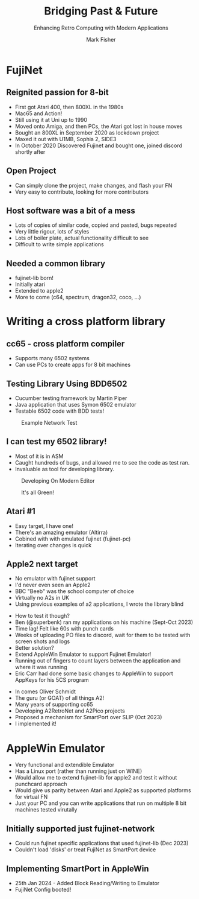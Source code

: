 :REVEAL_PROPERTIES:
#+REVEAL_ROOT: https://cdn.jsdelivr.net/npm/reveal.js
#+REVEAL_INIT_OPTIONS: width:1200, height:800, margin: 0.1, minScale:0.8, maxScale:1.0
#+REVEAL_THEME: moon
#+REVEAL_HLEVEL: 1
#+REVEAL_HEAD_PREAMBLE: <meta name="description" content="Bridging Past & Future">
#+REVEAL_POSTAMBLE: <p> Created by fenrock. </p>
:END:

#+TITLE: Bridging Past & Future
#+SUBTITLE: Enhancing Retro Computing with Modern Applications
#+AUTHOR: Mark Fisher
#+EMAIL: mark.j.fisher@gmail.com
#+OPTIONS: toc:nil num:nil timestamp:nil
#+REVEAL_TITLE_SLIDE: <h2>%t</h2><h3>%s</h3><h5>by %a<br>(%e)</h5>

* FujiNet

** Reignited passion for 8-bit

#+ATTR_REVEAL: :frag (appear)
- First got Atari 400, then 800XL in the 1980s
- Mac65 and Action!
- Still using it at Uni up to 1990
- Moved onto Amiga, and then PCs, the Atari got lost in house moves
- Bought an 800XL in September 2020 as lockdown project
- Maxed it out with U1MB, Sophia 2, SIDE3
- In October 2020 Discovered Fujinet and bought one, joined discord shortly after

** Open Project

#+ATTR_REVEAL: :frag (appear)
- Can simply clone the project, make changes, and flash your FN
- Very easy to contribute, looking for more contributors

** Host software was a bit of a mess

#+ATTR_REVEAL: :frag (appear)
- Lots of copies of similar code, copied and pasted, bugs repeated
- Very little rigour, lots of styles
- Lots of boiler plate, actual functionality difficult to see
- Difficult to write simple applications

** Needed a common library

#+ATTR_REVEAL: :frag (appear)
- fujinet-lib born!
- Initially atari
- Extended to apple2
- More to come (c64, spectrum, dragon32, coco, ...)

* Writing a cross platform library

** cc65 - cross platform compiler

#+ATTR_REVEAL: :frag (appear)
- Supports many 6502 systems
- Can use PCs to create apps for 8 bit machines

** Testing Library Using BDD6502

#+ATTR_REVEAL: :frag (appear)
- Cucumber testing framework by Martin Piper
- Java application that uses Symon 6502 emulator
- Testable 6502 code with BDD tests!

#+REVEAL: split

#+CAPTION: Example Network Test
#+ATTR_HTML: :width 80% :align center
[[file:images/tech-talk/tt-bdd6502-1.png]]


** I can test my 6502 library!

#+ATTR_REVEAL: :frag (appear)
- Most of it is in ASM
- Caught hundreds of bugs, and allowed me to see the code as test ran.
- Invaluable as tool for developing library.

#+REVEAL: split

#+CAPTION: Developing On Modern Editor
#+ATTR_HTML: :width 100% :align center
[[file:images/tech-talk/dev-fujinet-lib-testing.jpg]]


#+REVEAL: split

#+CAPTION: It's all Green!
#+ATTR_HTML: :width 80% :align center
[[file:images/tech-talk/dev-fujinet-lib-testing-bdd.png]]


** Atari #1

#+ATTR_REVEAL: :frag (appear)
- Easy target, I have one!
- There's an amazing emulator (Altirra)
- Cobined with with emulated fujinet (fujinet-pc)
- Iterating over changes is quick



** Apple2 next target

#+ATTR_REVEAL: :frag (appear)
- No emulator with fujinet support
- I'd never even seen an Apple2
- BBC "Beeb" was the school computer of choice
- Virtually no A2s in UK
- Using previous examples of a2 applications, I wrote the library blind

#+REVEAL: split

#+ATTR_REVEAL: :frag (appear)
- How to test it though?
- Ben (@superbenk) ran my applications on his machine (Sept-Oct 2023)
- Time lag! Felt like 60s with punch cards
- Weeks of uploading PO files to discord, wait for them to be tested with screen shots and logs
- Better solution?
- Extend AppleWin Emulator to support Fujinet Emulator!
- Running out of fingers to count layers between the application and where it was running
- Eric Carr had done some basic changes to AppleWin to support AppKeys for his 5CS program

#+REVEAL: split

#+ATTR_REVEAL: :frag (appear)
- In comes Oliver Schmidt
- The guru (or GOAT) of all things A2!
- Many years of supporting cc65
- Developing A2RetroNet and A2Pico projects
- Proposed a mechanism for SmartPort over SLIP (Oct 2023)
- I implemented it!

* AppleWin Emulator

#+ATTR_REVEAL: :frag (appear)
- Very functional and extendible Emulator
- Has a Linux port (rather than running just on WINE)
- Would allow me to extend fujinet-lib for apple2 and test it without punchcard approach
- Would give us parity between Atari and Apple2 as supported platforms for virtual FN
- Just your PC and you can write applications that run on multiple 8 bit machines tested virutally

** Initially supported just fujinet-network

- Could run fujinet specific applications that used fujinet-lib (Dec 2023)
- Couldn't load 'disks' or treat FujiNet as SmartPort device

** Implementing SmartPort in AppleWin

- 25th Jan 2024 - Added Block Reading/Writing to Emulator
- FujiNet Config booted!
